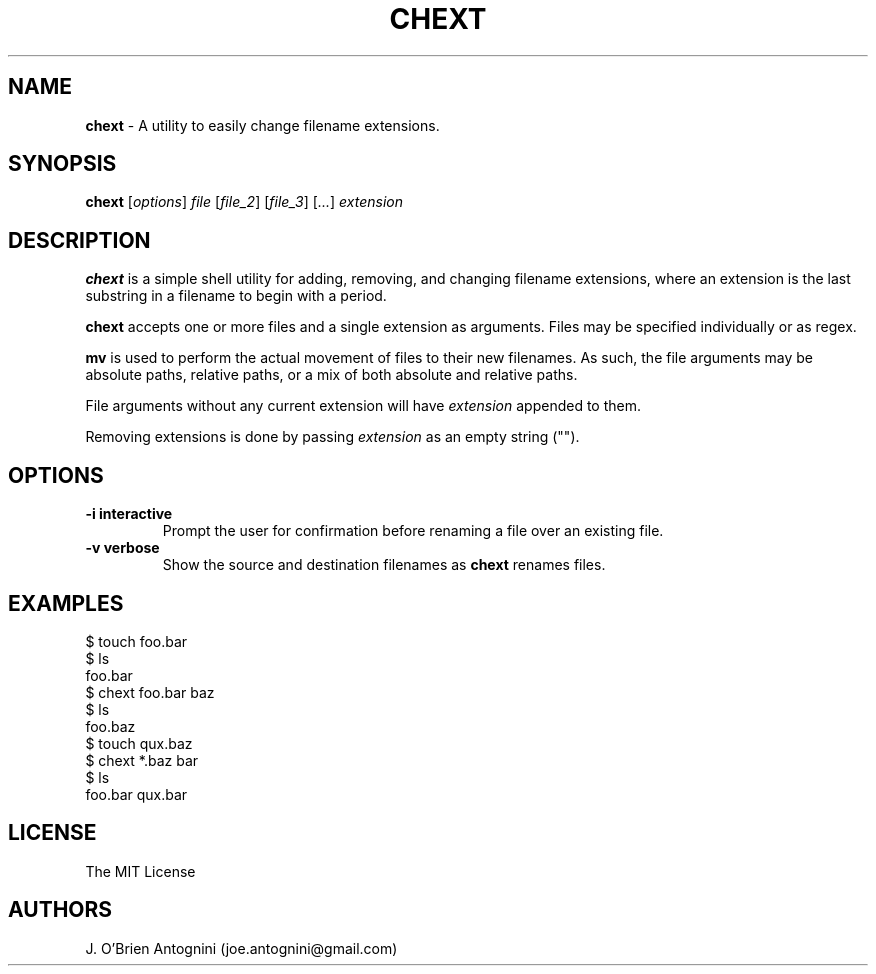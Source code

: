 .TH CHEXT 1 "2016-05-23" "version 0.1" "General Commands Manual"

.SH NAME
.B chext
- A utility to easily change filename extensions.

.SH SYNOPSIS
.B chext
.RI [ options ]
.I file
.RI [ file_2 ]
.RI [ file_3 ]
.RI [ ... ]
.I extension

.SH DESCRIPTION
.B chext
is a simple shell utility for adding, removing, and changing filename extensions, where an extension is the last substring in a filename to begin with a period.

.B chext
accepts one or more files and a single extension as arguments.
Files may be specified individually or as regex.

.B mv
is used to perform the actual movement of files to their new filenames.
As such, the file arguments may be absolute paths, relative paths, or a mix of both absolute and relative paths.

File arguments without any current extension will have
.I extension
appended to them.

Removing extensions is done by passing
.I extension
as an empty string ("").

.SH OPTIONS
.TP
.B \-i interactive
Prompt the user for confirmation before renaming a file over an existing file.
.TP
.B -v verbose
Show the source and destination filenames as
.B chext
renames files.

.SH EXAMPLES
.nf
$ touch foo.bar
$ ls
foo.bar
$ chext foo.bar baz
$ ls
foo.baz
$ touch qux.baz
$ chext *.baz bar
$ ls
foo.bar  qux.bar
.fi

.SH LICENSE
The MIT License

.SH AUTHORS
J. O'Brien Antognini (joe.antognini@gmail.com)
